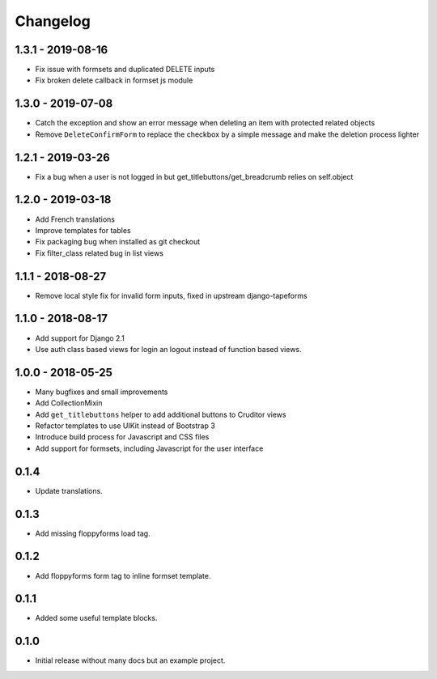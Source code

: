 Changelog
=========

1.3.1 - 2019-08-16
------------------

* Fix issue with formsets and duplicated DELETE inputs
* Fix broken delete callback in formset js module


1.3.0 - 2019-07-08
------------------

* Catch the exception and show an error message when deleting an item with
  protected related objects
* Remove ``DeleteConfirmForm`` to replace the checkbox by a simple message and
  make the deletion process lighter


1.2.1 - 2019-03-26
------------------

* Fix a bug when a user is not logged in but get_titlebuttons/get_breadcrumb
  relies on self.object


1.2.0 - 2019-03-18
------------------

* Add French translations
* Improve templates for tables
* Fix packaging bug when installed as git checkout
* Fix filter_class related bug in list views


1.1.1 - 2018-08-27
------------------

* Remove local style fix for invalid form inputs, fixed in upstream django-tapeforms


1.1.0 - 2018-08-17
------------------

* Add support for Django 2.1
* Use auth class based views for login an logout instead of function based views.


1.0.0 - 2018-05-25
------------------

* Many bugfixes and small improvements
* Add CollectionMixin
* Add ``get_titlebuttons`` helper to add additional buttons to Cruditor views
* Refactor templates to use UIKit instead of Bootstrap 3
* Introduce build process for Javascript and CSS files
* Add support for formsets, including Javascript for the user interface


0.1.4
-----

* Update translations.


0.1.3
-----

* Add missing floppyforms load tag.


0.1.2
-----

* Add floppyforms form tag to inline formset template.


0.1.1
-----

* Added some useful template blocks.


0.1.0
-----

* Initial release without many docs but an example project.
